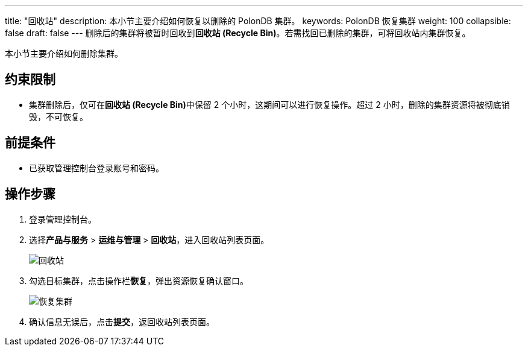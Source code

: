 ---
title: "回收站"
description: 本小节主要介绍如何恢复以删除的 PolonDB 集群。 
keywords: PolonDB 恢复集群
weight: 100
collapsible: false
draft: false
---
删除后的集群将被暂时回收到**回收站 (Recycle Bin)**。若需找回已删除的集群，可将回收站内集群恢复。

本小节主要介绍如何删除集群。

== 约束限制

* 集群删除后，仅可在**回收站 (Recycle Bin)**中保留 2 个小时，这期间可以进行恢复操作。超过 2 小时，删除的集群资源将被彻底销毁，不可恢复。

== 前提条件

* 已获取管理控制台登录账号和密码。

== 操作步骤

. 登录管理控制台。
. 选择**产品与服务** > *运维与管理* > *回收站*，进入回收站列表页面。
+
image::/images/cloud_service/database/polondb/recycle_list.png[回收站]

. 勾选目标集群，点击操作栏**恢复**，弹出资源恢复确认窗口。
+
image::/images/cloud_service/database/polondb/recycle_cluster.png[恢复集群]

. 确认信息无误后，点击**提交**，返回收站列表页面。
